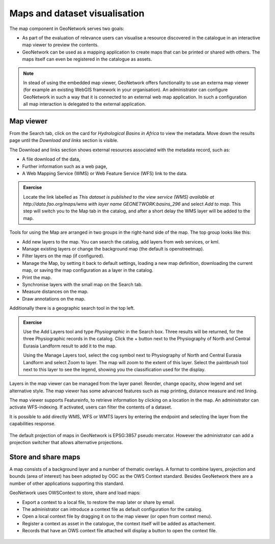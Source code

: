 .. _customizing-the-map:

Maps and dataset visualisation
==============================

The map component in GeoNetwork serves two goals:

- As part of the evaluation of relevance users can visualise a resource discovered in the catalogue in an interactive map viewer to preview the contents.

- GeoNetwork can be used as a mapping application to create maps that can be printed or shared with others. The maps itself can even be registered in the catalogue as assets.

.. Note::

    In stead of using the embedded map viewer, GeoNetwork offers functionality to use an externa map viewer (for example an existing WebGIS framework in your organisation). An administrator can configure GeoNetwork in such a way that it is connected to an external web map application. In such a configuration all map interaction is delegated to the external application.

Map viewer
--------------------

From the Search tab, click on the card for *Hydrological Basins in Africa* to view the metadata. Move down the results page until the *Download and links* section is visible.

The Download and links section shows external resources associated with the metadata record, such as:

- A file download of the data,

- Further information such as a web page,

- A Web Mapping Service (WMS) or Web Feature Service (WFS) link to the data.

.. admonition:: Exercise

    Locate the link labelled as *This dataset is published to the view service (WMS) available at http://data.fao.org/maps/wms with layer name GEONETWORK:basins_296* and select *Add to map*. This step will switch you to the Map tab in the catalog, and after a short delay the WMS layer will be added to the map. 

Tools for using the Map are arranged in two groups in the right-hand side of the map. The top group looks like this:

- Add new layers to the map. You can search the catalog, add layers from web services, or kml.

- Manage existing layers or change the background map (the default is openstreetmap).

- Filter layers on the map (if configured).

- Manage the Map, by setting it back to default settings, loading a new map definition, downloading the current map, or saving the map configuration as a layer in the catalog.

- Print the map.

- Synchronise layers with the small map on the Search tab.

- Measure distances on the map.

- Draw annotations on the map.

Additionally there is a geographic search tool in the top left.

.. admonition:: Exercise

    Use the Add Layers tool and type *Physiographic* in the Search box. Three results will be returned, for the three Physiographic records in the catalog. Click the + button next to the Physiography of North and Central Eurasia Landform result to add it to the map. 

    Using the Manage Layers tool, select the cog symbol next to Physiography of North and Central Eurasia Landform and select Zoom to layer. The map will zoom to the extent of this layer. Select the paintbrush tool next to this layer to see the legend, showing you the classification used for the display.

Layers in the map viewer can be managed from the layer panel: Reorder, change opacity, show legend and set alternative style. The map viewer has some advanced features such as map printing, distance measure and red lining. 

The map viewer supports Featureinfo, to retrieve information by clicking on a location in the map. An administrator can activate WFS-indexing. If activated, users can filter the contents of a dataset. 

It is possible to add directly WMS, WFS or WMTS layers by entering the endpoint and selecting the layer from the capabilities response.

.. figure:: img/addLayers.png
    :width: 300px

The default projection of maps in GeoNetwork is EPSG:3857 pseudo mercator. However the administrator can add a projection switcher that allows alternative projections.

Store and share maps
--------------------

A map consists of a background layer and a number of thematic overlays. A format to combine layers, projection and bounds (area of interest) has been adopted by OGC as the OWS Context standard. Besides GeoNetwork there are a number of other applications supporting this standard.

GeoNetwork uses OWSContext to store, share and load maps:

- Export a context to a local file, to restore the map later or share by email.

- The administrator can introduce a context file as default configuration for the catalog.

- Open a local context file by dragging it on to the map viewer (or open from context menu).

- Register a context as asset in the catalogue, the context itself will be added as attachement.

- Records that have an OWS context file attached will display a button to open the context file.


.. figure:: img/OWSContext.png
    :width: 400px

